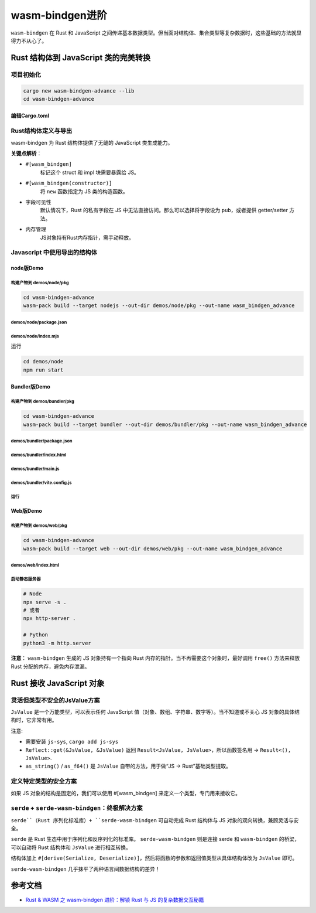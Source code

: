 ===================
wasm-bindgen进阶
===================

``wasm-bindgen`` 在 Rust 和 JavaScript 之间传递基本数据类型。但当面对结构体、集合类型等复杂数据时，这些基础的方法就显得力不从心了。

Rust 结构体到 JavaScript 类的完美转换
========================================

项目初始化
-------------------

.. code-block:: shell

  cargo new wasm-bindgen-advance --lib
  cd wasm-bindgen-advance

编辑Cargo.toml
>>>>>>>>>>>>>>>>>>>>>>>>

.. code-block:: toml
  :caption: Cargo.toml

  [package]
  name = "wasm-bindgen-advance"
  version = "0.1.0"
  edition = "2024"

  [lib]
  crate-type = ['cdylib', "rlib"]

  [dependencies]
  wasm-bindgen = "0.2.104"

Rust结构体定义与导出
------------------------

wasm-bindgen 为 Rust 结构体提供了无缝的 JavaScript 类生成能力。

.. code-block:: rust
  :caption: src/lib.rs

  use wasm_bindgen::prelude::*;

  #[wasm_bindgen]
  pub struct User {
      // 私有字段需要getter/setter
      name: String,
      // 公开字段，这样JS才能访问
      pub age: u32,
  }

  #[wasm_bindgen]
  impl User {
      // 构造函数
      #[wasm_bindgen(constructor)]
      pub fn new(name: String, age: u32) -> User {
          User { name, age }
      }
      // 方法
      pub fn greet(&self) -> String {
          format!(
              "Hello, my name is {} and I'm {} year old.",
              self.name, self.age
          )
      }
      // getter
      #[wasm_bindgen(getter)]
      pub fn name(&self) -> String {
          self.name.clone()
      }
      // setter
      #[wasm_bindgen(setter)]
      pub fn set_name(&mut self, name: String) {
          self.name = name;
      }
  }

**关键点解析**：

- ``#[wasm_bindgen]``
    标记这个 struct 和 impl 块需要暴露给 JS。

- ``#[wasm_bindgen(constructor)]``
    将 ``new`` 函数指定为 JS 类的构造函数。

- 字段可见性
    默认情况下，Rust 的私有字段在 JS 中无法直接访问。那么可以选择将字段设为 ``pub``，或者提供 getter/setter 方法。

- 内存管理
    JS对象持有Rust内存指针，需手动释放。

Javascript 中使用导出的结构体
-------------------------------   

node版Demo
>>>>>>>>>>>>>>>>>

构建产物到 demos/node/pkg
::::::::::::::::::::::::::::::::::::::::::

.. code-block:: shell

  cd wasm-bindgen-advance
  wasm-pack build --target nodejs --out-dir demos/node/pkg --out-name wasm_bindgen_advance

demos/node/package.json
:::::::::::::::::::::::::::::::::::

.. code-block:: json
  :caption: demos/node/package.json

  {
    "name": "wasm-bindgen-advance",
    "version": "1.0.0",
    "description": "",
    "main": "index.mjs",
    "type": "module",
    "scripts": {
      "start": "node index.mjs"
    }
  }


demos/node/index.mjs
:::::::::::::::::::::::::::::::

.. code-block:: javascript
  :caption: demos/node/index.mjs

  import { User } from './pkg/wasm_bindgen_advance.js'

  async function run() {

    // 使用构造函数创建实例
    const user = new User('Alice', 28);

    // 访问公共字段
    console.log('Age:', user.age);

    // 调用方法
    console.log(user.greet());

    // 使用getter/setter
    console.log('Name:', user.name);
    user.name = 'Bob';
    console.log(user.greet());

    // 别忘了释放内存
    user.free();
  }
  run();

运行

.. code-block:: shell

  cd demos/node
  npm run start

Bundler版Demo
>>>>>>>>>>>>>>>>>

构建产物到 demos/bundler/pkg
:::::::::::::::::::::::::::::::

.. code-block:: shell

  cd wasm-bindgen-advance
  wasm-pack build --target bundler --out-dir demos/bundler/pkg --out-name wasm_bindgen_advance


demos/bundler/package.json
:::::::::::::::::::::::::::::::

.. code-block:: json
  :caption: demos/bundler/package.json

  {
    "name": "wasm-bundler-demo",
    "private": true,
    "type": "module",
    "scripts": {
      "dev": "vite",
      "build": "vite build",
      "preview": "vite preview"
    },
    "devDependencies": {
      "vite": "^7.1.0",
      "vite-plugin-top-level-await": "^1.6.0",
      "vite-plugin-wasm": "^3.5.0"
    }
  }


demos/bundler/index.html
:::::::::::::::::::::::::::::::

.. code-block:: html
  :caption: demos/bundler/index.html

  <!doctype html>
  <html>

  <head>
      <meta charset="utf-8" />
      <title>WASM Bundler Demo</title>
  </head>

  <body>
      <div id="app">Loading...</div>
      <script type="module" src="/main.js"></script>
  </body>
  </html>

demos/bundler/main.js
:::::::::::::::::::::::::::::::

.. code-block:: js
  :caption: demos/bundler/main.js

  // 不要用默认导入，改用命名空间导入，避免 “没有 default 导出” 的语法报错
  import * as mod from './pkg/wasm_bindgen_advance.js';
  // 用 ?url 让 Vite 处理 wasm 资源并返回 URL
  import wasmUrl from './pkg/wasm_bindgen_advance_bg.wasm?url';

  // 兼容不同 glue 导出名：default / init / __wbg_init / initSync
  const initFn = mod.default || mod.init || mod.__wbg_init || mod.initSync;
  // 有 init 就调用（传对象，避免 deprecated 提示）；有的 glue 在导入时已完成初始化，则此处会跳过
  if (typeof initFn === 'function') {
      await initFn({ url: wasmUrl });
  }

  const { User } = mod;

  const u = new User('Carol', 20);
  document.getElementById('app').textContent = [
      u.greet(),
      `name(before set): ${u.name}`,
  ].join('\n');

  u.name = 'Dave';
  const p = document.createElement('pre');
  p.textContent = [
      `name(after set): ${u.name}`,
      u.greet(),
  ].join('\n');
  document.body.appendChild(p);

demos/bundler/vite.config.js
:::::::::::::::::::::::::::::::

.. code-block:: js
  :caption: demos/bundler/vite.config.js

  import { defineConfig } from 'vite';
  import wasm from 'vite-plugin-wasm';
  import topLevelAwait from 'vite-plugin-top-level-await';

  export default defineConfig({
      plugins: [wasm(), topLevelAwait()],
  });

运行
:::::::::::::

Web版Demo
>>>>>>>>>>>>>>>>>

构建产物到 demos/web/pkg
:::::::::::::::::::::::::::::::

.. code-block:: shell

  cd wasm-bindgen-advance
  wasm-pack build --target web --out-dir demos/web/pkg --out-name wasm_bindgen_advance


demos/web/index.html
:::::::::::::::::::::::::::::::

.. code-block:: html
  :caption: demos/web/index.html

  <!doctype html>
  <html>

  <head>
    <meta charset="utf-8" />
    <title>WASM Web Demo</title>
  </head>

  <body>
    <div id="app">Loading...</div>
    <script type="module">
        // // 方式1 传URL
        // import init, { User } from './pkg/wasm_bindgen_advance.js';
        // // 纯浏览器：把 .wasm 的 URL 传给 init
        // await init({ url: new URL('./pkg/wasm_bindgen_advance_bg.wasm', import.meta.url) });

        // 方式2 传字节
        // 1. 导入 JS 胶水代码（不是 .wasm！）
        const wasm = await import('./pkg/wasm_bindgen_advance.js');
        const { default: init, User } = wasm;

        // 2. 加载 WASM 二进制文件
        const wasmPath = './pkg/wasm_bindgen_advance_bg.wasm';
        const response = await fetch(wasmPath);

        if (!response.ok) {
            throw new Error(`Failed to fetch WASM: ${response.status}`);
        }

        const wasmBytes = await response.arrayBuffer();
        await init({ url: wasmBytes });


        // 3. 使用 WASM 导出的功能
        const u = new User('Eve', 22);
        const pre = document.getElementById('app');
        pre.textContent = [
            u.greet(),
            `name(before set): ${u.name}`
        ].join('\n');

        u.name = 'Frank';
        const p = document.createElement('pre');
        p.textContent = [
            `name(after set): ${u.name}`,
            u.greet(),
        ].join('\n');
        document.body.appendChild(p);
    </script>
  </body>

  </html>

启动静态服务器
:::::::::::::::::::::::::::::::

.. code-block:: shell

  # Node
  npx serve -s .
  # 或者
  npx http-server .

  # Python
  python3 -m http.server

**注意**： ``wasm-bindgen`` 生成的 JS 对象持有一个指向 Rust 内存的指针。当不再需要这个对象时，最好调用 ``free()`` 方法来释放 Rust 分配的内存，避免内存泄漏。

Rust 接收 JavaScript 对象
========================================

灵活但类型不安全的JsValue方案
---------------------------------------

``JsValue`` 是一个万能类型，可以表示任何 JavaScript 值（对象、数组、字符串、数字等）。当不知道或不关心 JS 对象的具体结构时，它非常有用。

.. code-block:: rust
  :caption: src/lib.rs

  use js_sys::Reflect;
  use wasm_bindgen::prelude::*;

  #[wasm_bindgen]
  extern "C" {
      // 导入 JS 的 console.log
      #[wasm_bindgen(js_namespace = console)]
      fn log(s: &str);
  }

  #[wasm_bindgen]
  pub fn process_js_object(obj: &JsValue) -> Result<(), JsValue> {
      // 你可以使用 serde_wasm_bindgen 将其反序列化为 Rust 结构体
      log(&format!("Received JS value: {:?}", obj));
      let name_v = Reflect::get(obj, &JsValue::from_str("name"))?;
      if let Some(name) = name_v.as_string() {
          log(&format!("name = {}", name));
      }

      // age
      let age_v = Reflect::get(obj, &JsValue::from_str("age"))?;
      if let Some(age) = age_v.as_f64() {
          log(&format!("age = {}", age));
      }

      Ok(())
  }

注意:

- 需要安装 ``js-sys``, ``cargo add js-sys``

- ``Reflect::get(&JsValue, &JsValue)`` 返回 ``Result<JsValue, JsValue>``，所以函数签名用 -> ``Result<(), JsValue>``.

- ``as_string()`` / ``as_f64()`` 是 ``JsValue`` 自带的方法，用于做“JS → Rust”基础类型提取。

.. code-block:: js
  :caption: demos/node/index.mjs

  import { process_js_object } from './pkg/wasm_bindgen_advance.js'

  async function run() {
      const js_object = {
          id: 101,
          data: 'some payload',
          nested: { a: 1 },
          name: 'Tom',
          age: 20,
      };

      process_js_object(js_object);

      // 别忘了释放内存
      user.free();
  }
  run();

定义特定类型的安全方案
--------------------------------

如果 JS 对象的结构是固定的，我们可以使用 #[wasm_bindgen] 来定义一个类型，专门用来接收它。

.. code-block:: rust
  :caption: src/lib.rs

  // lib.rs
  use wasm_bindgen::prelude::*;

  // 使用 `typescript_type` 来告诉 wasm-bindgen 对应的 TS 类型
  #[wasm_bindgen(typescript_type = "MyJsObject")]
  pub extern "C" {
      // 定义一个类型来映射 JS 对象
      #[wasm_bindgen(extends = js_sys::Object)]
      #[derive(Debug, Clone)]
      type MyJsObject;

      // 定义 getter 方法来访问属性
      #[wasm_bindgen(method, getter)]
      fn id(this: &MyJsObject) -> u32;

      #[wasm_bindgen(method, getter)]
      fn data(this: &MyJsObject) -> String;
  }

  #[wasm_bindgen]
  pub fn process_typed_object(obj: &MyJsObject) {
      // 现在可以安全地访问属性了！
      log(&format!("Received typed object with id: {} and data: '{}'", obj.id(), obj.data()));
  }

.. code-block:: js
  :caption: demos/node/index.mjs

  import { process_typed_object } from './pkg/wasm_bindgen_advance.js'

  async function run() {
    const myObject = {
      id: 101,
      data: 'some payload',
    };

    process_typed_object(myObject);
    // 别忘了释放内存
    user.free();
  }
  run();

``serde`` + ``serde-wasm-bindgen``：终极解决方案
--------------------------------------------------------

``serde``（Rust 序列化标准库）+ ``serde-wasm-bindgen`` 可自动完成 Rust 结构体与 JS 对象的双向转换，兼顾灵活与安全。

``serde`` 是 Rust 生态中用于序列化和反序列化的标准库。 ``serde-wasm-bindgen`` 则是连接 serde 和 ``wasm-bindgen`` 的桥梁，可以自动将 Rust 结构体和 ``JsValue`` 进行相互转换。

.. code-block:: toml
  :caption: Cargo.toml

  [dependencies]
  js-sys = "0.3.81"
  serde = { version = "1.0.228", features = ["derive"] }
  serde-wasm-bindgen = "0.6.5"
  wasm-bindgen = "0.2.104"

结构体加上 ``#[derive(Serialize, Deserialize)]``，然后将函数的参数和返回值类型从具体结构体改为 ``JsValue`` 即可。  

.. code-block:: rust
  :caption: src/lib.rs
  
  use wasm_bindgen::prelude::*;
  use serde::{Serialize, Deserialize};


  #[derive(Serialize, Deserialize)]
  pub struct ComplexData {
      id: u32,
      name: String,
      tags: Vec<String>,
      active: bool,
  }

  // 接收 JS 对象，自动反序列化为 Rust 结构体
  #[wasm_bindgen]
  pub fn process_data_with_serde(val: JsValue) -> Result<JsValue, JsValue> {
      // 1. JsValue -> Rust struct
      let data: ComplexData = serde_wasm_bindgen::from_value(val)?;

      println!("Processed in Rust: {:?}", data.name);

      // 2. Rust struct -> JsValue
      let processed_data = ComplexData {
          id: data.id + 100,
          ..data // 使用struct update 语法
      };

      Ok(serde_wasm_bindgen::to_value(&processed_data)?)
  }

.. code-block:: js
  :caption: demos/node/index.mjs

  import { process_data_with_serde } from './pkg/wasm_bindgen_advance.js'

  async function run() {
      const myData = {
          id: 1,
          name: 'Wasm-Bindgen',
          tags: ['rust', 'webassembly', 'serde'],
          active: true
      };

      try {
          const result = process_data_with_serde(myData);
          console.log('Result from Rust:', result);
          // 输出: {id: 101, name: 'Wasm-Bindgen', tags: ['rust', 'webassembly', 'serde'], active: true}
      } catch (error) {
          console.error('Error from Rust:', error);
      }

      // 别忘了释放内存
      user.free();
  }
  run();

``serde-wasm-bindgen`` 几乎抹平了两种语言间数据结构的差异！











.. _wasm-bindgen_advance_Reference:

参考文档
================

- `Rust & WASM 之 wasm-bindgen 进阶：解锁 Rust 与 JS 的复杂数据交互秘籍`_

.. _`Rust & WASM 之 wasm-bindgen 进阶：解锁 Rust 与 JS 的复杂数据交互秘籍`: https://mp.weixin.qq.com/s?__biz=MzAwNzM0NDE3NA==&mid=2451927754&idx=1&sn=0a7da1231f103543d913488b2ace6ba2&chksm=8cae4b8bbbd9c29daa393c7d647dda045d8c95f393c32b06f62edc70608d86aa79facaa9bc19&cur_album_id=3982130130738102281&scene=189#wechat_redirect
